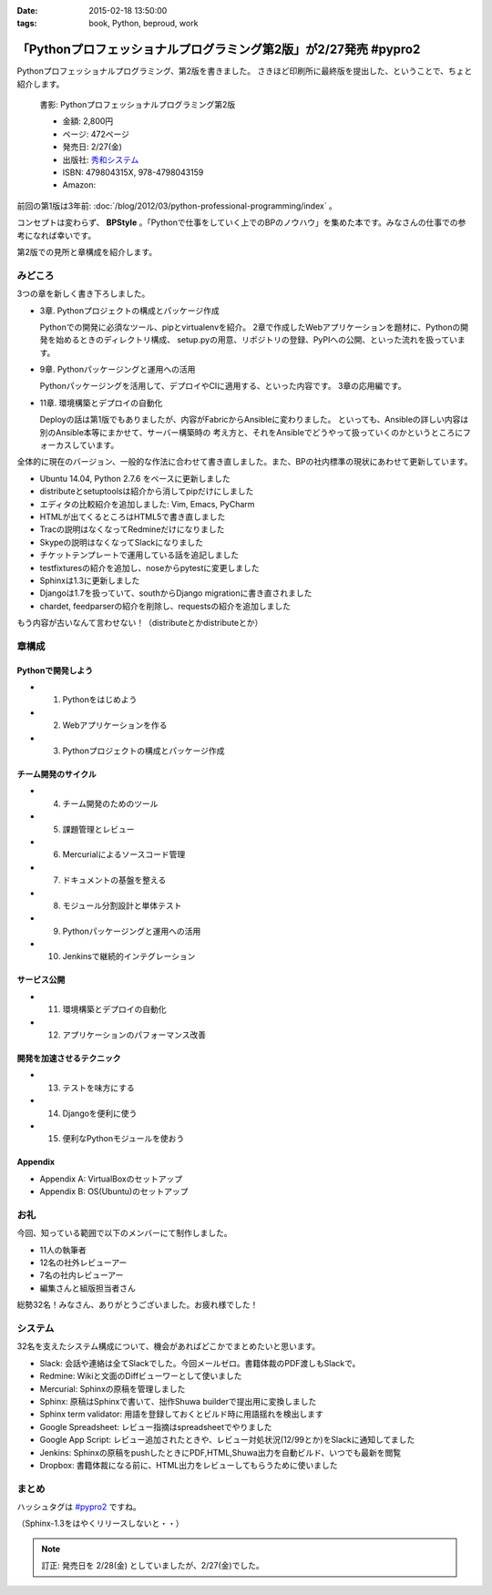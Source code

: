 :date: 2015-02-18 13:50:00
:tags: book, Python, beproud, work

==============================================================================
「Pythonプロフェッショナルプログラミング第2版」が2/27発売 #pypro2
==============================================================================

Pythonプロフェッショナルプログラミング、第2版を書きました。
さきほど印刷所に最終版を提出した、ということで、ちょと紹介します。

.. figure:: pypro2-20150205.png
   :width: 400

   書影: Pythonプロフェッショナルプログラミング第2版

   * 金額: 2,800円
   * ページ: 472ページ
   * 発売日: 2/27(金)
   * 出版社: `秀和システム <http://www.shuwasystem.co.jp/>`__
   * ISBN: 479804315X,  978-4798043159
   * Amazon: 

     .. raw:: html

        <iframe src="http://rcm-fe.amazon-adsystem.com/e/cm?lt1=_blank&bc1=000000&IS2=1&nou=1&bg1=FFFFFF&fc1=000000&lc1=0000FF&t=freiaweb-22&o=9&p=8&l=as4&m=amazon&f=ifr&ref=ss_til&asins=479804315X" style="width:120px;height:240px;" scrolling="no" marginwidth="0" marginheight="0" frameborder="0"></iframe>



前回の第1版は3年前: :doc:`/blog/2012/03/python-professional-programming/index` 。

コンセプトは変わらず、 **BPStyle** 。「Pythonで仕事をしていく上でのBPのノウハウ」を集めた本です。みなさんの仕事での参考になれば幸いです。

第2版での見所と章構成を紹介します。

みどころ
==========

3つの章を新しく書き下ろしました。

* 3章. Pythonプロジェクトの構成とパッケージ作成

  Pythonでの開発に必須なツール、pipとvirtualenvを紹介。
  2章で作成したWebアプリケーションを題材に、Pythonの開発を始めるときのディレクトリ構成、
  setup.pyの用意、リポジトリの登録、PyPIへの公開、といった流れを扱っています。

* 9章. Pythonパッケージングと運用への活用

  Pythonパッケージングを活用して、デプロイやCIに適用する、といった内容です。
  3章の応用編です。

* 11章. 環境構築とデプロイの自動化

  Deployの話は第1版でもありましたが、内容がFabricからAnsibleに変わりました。
  といっても、Ansibleの詳しい内容は別のAnsible本等にまかせて、サーバー構築時の
  考え方と、それをAnsibleでどうやって扱っていくのかというところにフォーカスしています。


全体的に現在のバージョン、一般的な作法に合わせて書き直しました。また、BPの社内標準の現状にあわせて更新しています。

* Ubuntu 14.04, Python 2.7.6 をベースに更新しました
* distributeとsetuptoolsは紹介から消してpipだけにしました
* エディタの比較紹介を追加しました: Vim, Emacs, PyCharm
* HTMLが出てくるところはHTML5で書き直しました
* Tracの説明はなくなってRedmineだけになりました
* Skypeの説明はなくなってSlackになりました
* チケットテンプレートで運用している話を追記しました
* testfixturesの紹介を追加し、noseからpytestに変更しました
* Sphinxは1.3に更新しました
* Djangoは1.7を扱っていて、southからDjango migrationに書き直されました
* chardet, feedparserの紹介を削除し、requestsの紹介を追加しました


もう内容が古いなんて言わせない！（distributeとかdistributeとか）


章構成
========

Pythonで開発しよう
---------------------
* 1. Pythonをはじめよう
* 2. Webアプリケーションを作る
* 3. Pythonプロジェクトの構成とパッケージ作成

チーム開発のサイクル
-----------------------
* 4. チーム開発のためのツール
* 5. 課題管理とレビュー
* 6. Mercurialによるソースコード管理
* 7. ドキュメントの基盤を整える
* 8. モジュール分割設計と単体テスト
* 9. Pythonパッケージングと運用への活用
* 10. Jenkinsで継続的インテグレーション

サービス公開
---------------
* 11. 環境構築とデプロイの自動化
* 12. アプリケーションのパフォーマンス改善

開発を加速させるテクニック
----------------------------
* 13. テストを味方にする
* 14. Djangoを便利に使う
* 15. 便利なPythonモジュールを使おう

Appendix
---------
* Appendix A: VirtualBoxのセットアップ
* Appendix B: OS(Ubuntu)のセットアップ


お礼
========

今回、知っている範囲で以下のメンバーにて制作しました。

* 11人の執筆者
* 12名の社外レビューアー
* 7名の社内レビューアー
* 編集さんと組版担当者さん

総勢32名！みなさん、ありがとうございました。お疲れ様でした！

システム
===========

32名を支えたシステム構成について、機会があればどこかでまとめたいと思います。

* Slack: 会話や連絡は全てSlackでした。今回メールゼロ。書籍体裁のPDF渡しもSlackで。
* Redmine: Wikiと文面のDiffビューワーとして使いました
* Mercurial: Sphinxの原稿を管理しました
* Sphinx: 原稿はSphinxで書いて、拙作Shuwa builderで提出用に変換しました
* Sphinx term validator: 用語を登録しておくとビルド時に用語揺れを検出します
* Google Spreadsheet: レビュー指摘はspreadsheetでやりました
* Google App Script: レビュー追加されたときや、レビュー対処状況(12/99とか)をSlackに通知してました
* Jenkins: Sphinxの原稿をpushしたときにPDF,HTML,Shuwa出力を自動ビルド、いつでも最新を閲覧
* Dropbox: 書籍体裁になる前に、HTML出力をレビューしてもらうために使いました


まとめ
========

ハッシュタグは `#pypro2`_ ですね。

（Sphinx-1.3をはやくリリースしないと・・）


.. note::

   訂正: 発売日を 2/28(金) としていましたが、2/27(金)でした。


.. _#pypro2: https://twitter.com/hashtag/pypro2?f=realtime&src=hash

